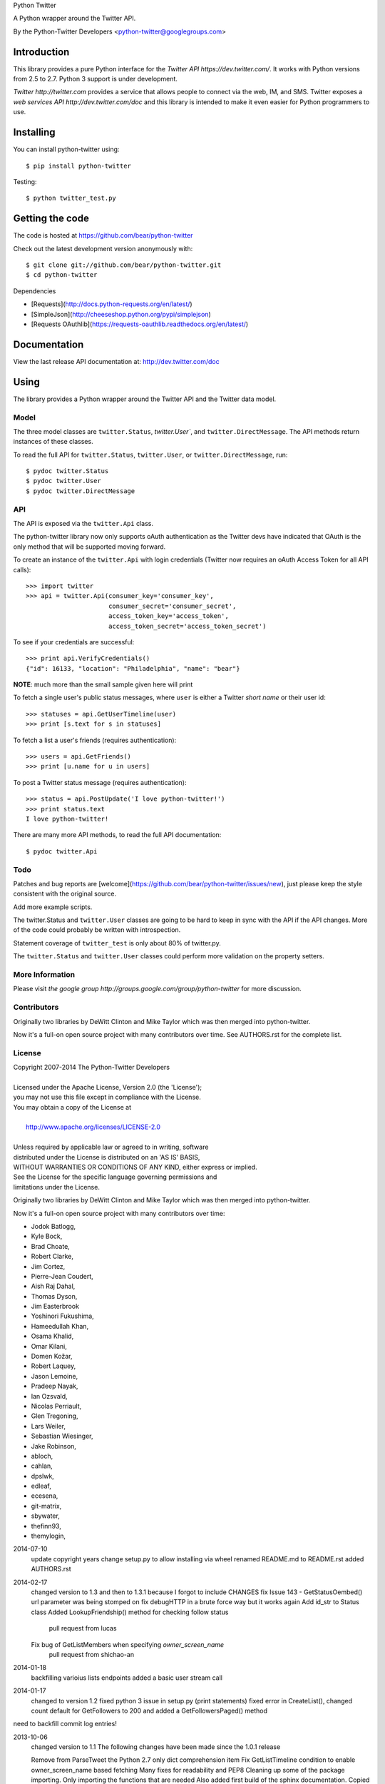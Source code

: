 Python Twitter

A Python wrapper around the Twitter API.

By the Python-Twitter Developers <python-twitter@googlegroups.com>

============
Introduction
============

This library provides a pure Python interface for the `Twitter API https://dev.twitter.com/`. It works with Python versions from 2.5 to 2.7. Python 3 support is under development.

`Twitter http://twitter.com` provides a service that allows people to connect via the web, IM, and SMS. Twitter exposes a `web services API http://dev.twitter.com/doc` and this library is intended to make it even easier for Python programmers to use.

==========
Installing
==========

You can install python-twitter using::

    $ pip install python-twitter

Testing::

    $ python twitter_test.py

================
Getting the code
================

The code is hosted at https://github.com/bear/python-twitter

Check out the latest development version anonymously with::

    $ git clone git://github.com/bear/python-twitter.git
    $ cd python-twitter

Dependencies

* [Requests](http://docs.python-requests.org/en/latest/)
* [SimpleJson](http://cheeseshop.python.org/pypi/simplejson)
* [Requests OAuthlib](https://requests-oauthlib.readthedocs.org/en/latest/)

=============
Documentation
=============

View the last release API documentation at: http://dev.twitter.com/doc

=====
Using
=====

The library provides a Python wrapper around the Twitter API and the Twitter data model.

-----
Model
-----

The three model classes are ``twitter.Status``, `twitter.User``, and ``twitter.DirectMessage``. The API methods return instances of these classes.

To read the full API for ``twitter.Status``, ``twitter.User``, or ``twitter.DirectMessage``, run::

    $ pydoc twitter.Status
    $ pydoc twitter.User
    $ pydoc twitter.DirectMessage

---
API
---

The API is exposed via the ``twitter.Api`` class.

The python-twitter library now only supports oAuth authentication as the Twitter devs have indicated that OAuth is the only method that will be supported moving forward.

To create an instance of the ``twitter.Api`` with login credentials (Twitter now requires an oAuth Access Token for all API calls)::

    >>> import twitter
    >>> api = twitter.Api(consumer_key='consumer_key',
                          consumer_secret='consumer_secret',
                          access_token_key='access_token',
                          access_token_secret='access_token_secret')

To see if your credentials are successful::

    >>> print api.VerifyCredentials()
    {"id": 16133, "location": "Philadelphia", "name": "bear"}

**NOTE**: much more than the small sample given here will print

To fetch a single user's public status messages, where ``user`` is either a Twitter *short name* or their user id::

    >>> statuses = api.GetUserTimeline(user)
    >>> print [s.text for s in statuses]

To fetch a list a user's friends (requires authentication)::

    >>> users = api.GetFriends()
    >>> print [u.name for u in users]

To post a Twitter status message (requires authentication)::

    >>> status = api.PostUpdate('I love python-twitter!')
    >>> print status.text
    I love python-twitter!

There are many more API methods, to read the full API documentation::

    $ pydoc twitter.Api

----
Todo
----

Patches and bug reports are [welcome](https://github.com/bear/python-twitter/issues/new), just please keep the style consistent with the original source.

Add more example scripts.

The twitter.Status and ``twitter.User`` classes are going to be hard to keep in sync with the API if the API changes. More of the code could probably be written with introspection.

Statement coverage of ``twitter_test`` is only about 80% of twitter.py.

The ``twitter.Status`` and ``twitter.User`` classes could perform more validation on the property setters.

----------------
More Information
----------------

Please visit `the google group http://groups.google.com/group/python-twitter` for more discussion.

------------
Contributors
------------

Originally two libraries by DeWitt Clinton and Mike Taylor which was then merged into python-twitter.

Now it's a full-on open source project with many contributors over time. See AUTHORS.rst for the complete list.

-------
License
-------

| Copyright 2007-2014 The Python-Twitter Developers
| 
| Licensed under the Apache License, Version 2.0 (the 'License');
| you may not use this file except in compliance with the License.
| You may obtain a copy of the License at
| 
|     http://www.apache.org/licenses/LICENSE-2.0
| 
| Unless required by applicable law or agreed to in writing, software
| distributed under the License is distributed on an 'AS IS' BASIS,
| WITHOUT WARRANTIES OR CONDITIONS OF ANY KIND, either express or implied.
| See the License for the specific language governing permissions and
| limitations under the License.


Originally two libraries by DeWitt Clinton and Mike Taylor which was then merged into python-twitter.

Now it's a full-on open source project with many contributors over time:

* Jodok Batlogg,
* Kyle Bock,
* Brad Choate,
* Robert Clarke,
* Jim Cortez,
* Pierre-Jean Coudert,
* Aish Raj Dahal,
* Thomas Dyson,
* Jim Easterbrook
* Yoshinori Fukushima,
* Hameedullah Khan,
* Osama Khalid,
* Omar Kilani,
* Domen Kožar,
* Robert Laquey,
* Jason Lemoine,
* Pradeep Nayak,
* Ian Ozsvald,
* Nicolas Perriault,
* Glen Tregoning,
* Lars Weiler,
* Sebastian Wiesinger,
* Jake Robinson,
* abloch,
* cahlan,
* dpslwk,
* edleaf,
* ecesena,
* git-matrix,
* sbywater,
* thefinn93,
* themylogin,

2014-07-10
  update copyright years
  change setup.py to allow installing via wheel
  renamed README.md to README.rst
  added AUTHORS.rst

2014-02-17
  changed version to 1.3 and then to 1.3.1 because I forgot to include CHANGES
  fix Issue 143 - GetStatusOembed() url parameter was being stomped on
  fix debugHTTP in a brute force way but it works again
  Add id_str to Status class
  Added LookupFriendship() method for checking follow status
    pull request from lucas
  Fix bug of GetListMembers when specifying `owner_screen_name`
    pull request from shichao-an

2014-01-18
  backfilling varioius lists endpoints
  added a basic user stream call

2014-01-17
  changed to version 1.2
  fixed python 3 issue in setup.py (print statements)
  fixed error in CreateList(), changed count default for GetFollowers to 200 and added a GetFollowersPaged() method

need to backfill commit log entries!

2013-10-06
  changed version to 1.1
  The following changes have been made since the 1.0.1 release

  Remove from ParseTweet the Python 2.7 only dict comprehension item
  Fix GetListTimeline condition to enable owner_screen_name based fetching
  Many fixes for readability and PEP8
  Cleaning up some of the package importing. Only importing the functions that are needed
  Also added first build of the sphinx documentation. Copied some info from the readme to the index page
  Added lines to setup.py to help the user troubleshoot install problems. #109
  Removed the OAuth2 lines from the readme
  Removed OAuth2 library requirements
  Added GetListMembers()


2013-06-07
  changed version to 1.0.1
  added README bit about Python version requirement

2013-06-04
  changed version to 1.0
  removed doc directory until we can update docs for v1.1 API
  added to package MANIFEST.in the testdata directory

2013-05-28
  bumped version to 1.0rc1
  merged in api_v1.1 branch

  The library is now only for Twitter API v1.1

2013-03-03
  bumped version to 0.8.7

  removed GetPublicTimeline from the docs so as to stop confusing
  new folks since it was the first example given ... d'oh!

2013-02-10
  bumped version to 0.8.6

  update requirements.txt to remove distribute reference
  github commit 3b9214a879e5fbd03036a7d4ae86babc03784846

  Merge pull request #33 from iElectric/profile_image_url_https
  github commit 67cbb8390701c945a48094795474ca485f092049
  patch by iElectric on github

  Change User.NewFromJsonDict so that it will pull from either
  profile_image_url_https or profile_image_url to keep older code
  working properly if they have stored older json data

2013-02-07
  bumped version to 0.8.5
  lots of changes have been happening on Github and i've been
  very remiss in documenting them here in the Changes file :(

  this version is the last v1.0 API release and it's being made
  to push to PyPI and other places

  all work now will be on getting the v1.1 API supported

2012-11-04
  https://github.com/bear/python-twitter/issues/4
  Api.UserLookUp() throws attribute error when corresponding screen_name is not found

  https://github.com/bear/python-twitter/pull/5
  Merge pull request #5 from thefinn93/master
  Setup.py crashes because the README file is now named README.md

  Update .gitignore to add the PyCharm data directory

2012-10-16
 http://code.google.com/p/python-twitter/issues/detail?id=233
 Patch by dan@dans.im
 Add exclude_replies parameter to GetUserTimeline

 https://github.com/bear/python-twitter/issues/1
 Bug reported by michaelmior on github
 get_access_token.py attempts Web auth

2011-12-03
 https://code.google.com/p/python-twitter/source/detail?r=263fe2a0db8be23347e92b81d6ab3c33b4ef292f
 Comment by qfuxiang to the above changeset
 The base url was wrong for the Followers API calls

 https://code.google.com/p/python-twitter/issues/detail?id=213
 Add include_entities parameter to GetStatus()
 Patch by gaelenh

 https://code.google.com/p/python-twitter/issues/detail?id=214
 Change PostUpdate() so that it takes the shortened link into
 account.  Small tweak to the patch provided to make the
 shortened-link length set by a API value instead of a constant.
 Patch by ceesjan.ytec

 https://code.google.com/p/python-twitter/issues/detail?id=216
 AttributeError handles the fact that win* doesn't implement
 os.getlogin()
 Patch by yaleman

 https://code.google.com/p/python-twitter/issues/detail?id=217
 As described at https://dev.twitter.com/docs/api/1/get/trends,
 GET trends (corresponding to Api.GetTrendsCurrent) is now
 deprecated in favor of GET trends/:woeid. GET trends also now
 requires authentication, while trends/:woeid doesn't.
 Patch and excellent description by jessica.mckellar

 https://code.google.com/p/python-twitter/issues/detail?id=218
 Currently, two Trends containing the same information
 (name, query, and timestamp) aren't considered equal because
 __eq__ isn't overridden, like it is for Status, User, and the
 other Twitter objects.
 Patch and excellent description by jessica.mckellar

 https://code.google.com/p/python-twitter/issues/detail?id=220
 https://code.google.com/p/python-twitter/issues/detail?id=211
 https://code.google.com/p/python-twitter/issues/detail?id=206
 All variations on a theme - basically Twitter is returning
 something different for an error payload.  Changed code to
 check for both 'error' and 'errors'.

2011-05-08

 https://code.google.com/p/python-twitter/issues/detail?id=184
 A comment in this issue made me realize that the parameter sanity
 check for max_id was missing in GetMentions() - added

 First pass at working in some of the cursor support that has been
 in the Twitter API but we haven't made full use of - still working
 out the small issues.

2011-04-16

 bumped version to 0.8.3
 released 0.8.2 to PyPI
 bumped version to 0.8.2

 Issue 193
 http://code.google.com/p/python-twitter/issues/detail?id=193
 Missing retweet_count field on Status object
 Patch (with minor tweaks) by from alissonp

 Issue 181
 http://code.google.com/p/python-twitter/issues/detail?id=181
 Add oauth2 to install_requires parameter list and also updated
 README to note that the oauth2 lib can be found in two locations

 Issue 182, Issue 137, Issue 93, Issue 190
 language value missing from User object
 Added 'lang' item and also some others that were needed:
   verified, notifications, contributors_enabled and listed_count
 patches by wreinerat, apetresc, jpwigan and ghills

2011-02-26

 Issue 166
 http://code.google.com/p/python-twitter/issues/detail?id=166
 Added a basic, but sadly needed, check when parsing the json
 returned by Twitter as Twitter has a habit of returning the
 failwhale HTML page for a json api call :(
 Patch (with minor tweaks) by adam.aviv

 Issue 187
 http://code.google.com/p/python-twitter/issues/detail?id=187
 Applied patch by edward.hades to fix issue where MaximumHitFrequency
 returns 0 when requests are maxed out

 Issue 184
 http://code.google.com/p/python-twitter/issues/detail?id=184
 Applied patch by jmstaley to put into the GetUserTimeline API
 parameter list the max_id value (it was being completely ignored)

2011-02-20

 Added retweeted to Status class
 Fixed Status class to return Hashtags list in AsDict() call

 Issue 185
 http://code.google.com/p/python-twitter/issues/detail?id=185
 Added retweeted_status to Status class - patch by edward.hades

 Issue 183
 http://code.google.com/p/python-twitter/issues/detail?id=183
 Removed errant print statement - reported by ProgVal

2010-12-21

 Setting version to 0.8.1

 Issue 179
 http://code.google.com/p/python-twitter/issues/detail?id=179
 Added MANIFEST.in to give setup.py sdist some clues as to what
 files to include in the tarball

2010-11-14

 Setting version to 0.8 for a bit as having a branch for this is
 really overkill, i'll just take DeWitt advice and tag it when
 the release is out the door

 Issue 175
 http://code.google.com/p/python-twitter/issues/detail?id=175
 Added geo_enabled to User class - basic parts of patch provided
 by adam.aviv with other bits added by me to allow it to pass tests

 Issue 174
 http://code.google.com/p/python-twitter/issues/detail?id=174
 Added parts of adam.aviv's patch - the bits that add new field items
 to the Status class.

 Issue 159
 http://code.google.com/p/python-twitter/issues/detail?id=159
 Added patch form adam.aviv to make the term parameter for GetSearch()
 optional if geocode parameter is supplied

2010-11-03

 Ran pydoc to generate docs

2010-10-16

 Fixed bad date in previous CHANGES entry

 Fixed source of the python-oauth2 library we use: from brosner
 to simplegeo

 I made a pass thru the docstrings and updated many to be the
 text from the current Twitter API docs.  Also fixed numerous
 whitespace issues and did a s/[optional]/[Optional]/ change.

 Imported work by Colin Howe that he did to get the tests working.
 http://code.google.com/r/colinthehowe-python-twitter-tests/source/detail?r=6cff589aca9c955df8354fe4d8e302ec4a2eb31c
 http://code.google.com/r/colinthehowe-python-twitter-tests/source/detail?r=cab8e32d7a9c34c66d2e75eebc7a1ba6e1eac8ce
 http://code.google.com/r/colinthehowe-python-twitter-tests/source/detail?r=b434d9e5dd7b989ae24483477e3f00b1ad362cc5

 Issue 169
 http://code.google.com/p/python-twitter/issues/detail?id=169
 Patch by yaemog which adds missing Trends support.

 Issue 168
 http://code.google.com/p/python-twitter/issues/detail?id=168
 Only cache successful results as suggested by yaemog.

 Issue 111
 http://code.google.com/p/python-twitter/issues/detail?id=111
 Added a new GetUserRetweets() call as suggested by yash888
 Patch given was adjusted to reflect the current code requirements.

 Issue 110
 Added a VerifyCredentials() sample call to the README example

 Issue 105
 Added support for the page parameter to GetFriendsTimeline()
 as requested by jauderho.
 I also updated GetFriendsTimeline() to follow the current
 Twitter API documentation

 Somewhere in the patch frenzy of today an extra GetStatus()
 def was introduced!?! Luckily it was caught by the tests.
 wooo tests! \m/

 Setting version to 0.8

 r0.8 branch created and trunk set to version 0.9-devel

2010-09-26

 Issue 150
 http://code.google.com/p/python-twitter/issues/detail?id=150
 Patch by blhobbes which removes a double quoting issue that
 was happening for GetSearch()
 Reported by huubhuubbarbatruuk

 Issue 160
 http://code.google.com/p/python-twitter/issues/detail?id=160
 Patch by yaemog which adds support for include_rts and
 include_entities support to GetUserTimeline and GetPublicTimeline
 Small tweaks post-patch

 Applied docstring tweak suggested by dclinton in revision comment
 http://code.google.com/p/python-twitter/source/detail?r=a858412e38f7e3856fef924291ef039284d3a6e1
 Thanks for the catch!

 Issue 164
 http://code.google.com/p/python-twitter/issues/detail?id=164
 Patch by yaemog which adds GetRetweets support.
 Small tweaks and two typo fixes post-patch.

 Issue 165
 http://code.google.com/p/python-twitter/issues/detail?id=165
 Patch by yaemog which adds GetStatus support.
 Small tweaks post-patch

 Issue 163
 http://code.google.com/p/python-twitter/issues/detail?id=163
 Patch by yaemog which adds users/lookup support.
 Small tweaks to docstring only post-patch.

 Changed username/password parameter to Api class to be
 consumer_key/consumer_secret to better match the new
 oAuth only world that Twitter has demanded.

 Added debugHTTP to the parameter list to Api class to
 control if/when the urllib debug output is displayed.

2010-08-25

 First pass at adding list support.
 Added a new List class and also added to the Api class
 new methods for working with lists:

   CreateList(self, user, name, mode=None, description=None)
   DestroyList(self, user, id)
   CreateSubscription(self, owner, list)
   DestroySubscription(self, owner, list)
   GetSubscriptions(self, user, cursor=-1)
   GetLists(self, user, cursor=-1)

2010-08-24

 Fixed introduced bug in the Destroy* and Create* API calls
 where any of the routines were passing in an empty dict for
 POST data.  Before the oAuth change that was enough to tell
 _FetchUrl() to use POST instead of GET but now a non-empty
 dict is required.

 Issue 144
 http://code.google.com/p/python-twitter/issues/detail?id=144
 GetFriends() where it was failing with a 'unicode object has
 no attribute get'. This was caused when Twitter changed how
 they return the JSON data. It used to be a straight list but
 now there are some elements *and* then the list.

2010-08-18

 Applied the json/simplejson part of the patch found
 in Issue 64 (http://code.google.com/p/python-twitter/issues/detail?id=64)
 Patch provided by Thomas Bohmbach

 Applied patch provided by liris.pp in Issue 147
 http://code.google.com/p/python-twitter/issues/detail?id=147
 Ensures that during a PostStatus we count the length using a unicode aware
 len() routine.  Tweaked patch slightly to take into account that the
 twitter.Api() instance may have been setup with None for input_encoding.

2010-08-17

 Fixed error in the POST path for _FetchUrl() where by
 I show to the world that yes, I do make last minute
 changes and completely forget to test them :(
 Thanks to Peter Sanchez for finding and pointing to
 working code that showed the fix

2010-08-15

 Added more help text (I hope it helps) to the README
 and also to get_access_token.py.

 Added doctext notes to twitter.Api() parameter list
 to explain more about oAuth.

 Added import exception handling for parse_qs() and
 parse_qsl() as it seems those funcitons moved between
 2.5 and 2.6 so the oAuth update broke the lib under
 python2.5.  Thanks to Rich for the bug find (sorry
 it had to be found the hard way!)

 from changeset 184:60315000989c by DeWitt
 Update the generated twitter.py docs to match the trunk

2010-08-14

 Fixed silly typo in _FetchUrl() when doing a POST
 Thanks to Peter Sanchez for the find and fix!

 Added some really basic text to the get_access_token.py
 startup output that explains why, for now, you need to
 visit Twitter and get an Application key/secret to use
 this library

2010-08-12

 Updated code to use python-oauth2 library for authentication.
 Twitter has set a deadline, 2010-08-16 as of this change, for
 the switch from Basic to oAuth.

 The oAuth integration was inspired by the work done by
 Hameedullah Khan and others.

 The change to using python-oauth2 library was done purely to
 align python-twitter with an oauth library that was maintained
 and had tests to try and minimize grief moving forward.

 Slipped into GetFriendsTimeline() a new parameter, retweets, to
 allow the call to pull from the "friends_timeline" or the
 "home_timeline".

 Fixed some typos and white-space issues and also updated the
 README to point to the new Twitter Dev site.

2010-08-02

 Updated copyright information.

2010-06-13

 Applied changeset from nicdumz repo nicdumz-cleaner-python-twitter
   r=07df3feee06c8d0f9961596e5fceae9e74493d25
   datetime is required for MaximumHitFrequency

 Applied changeset from nicdumz repo nicdumz-cleaner-python-twitter
   r=dd669dff32d101856ed6e50fe8bd938640b04d77
   update source URLs in README

 Applied changeset from nicdumz repo nicdumz-cleaner-python-twitter
   r=8f0796d7fdcea17f4162aeb22d3c36cb603088c7
   adjust tests to reflect http://twitter.com -> https://twitter.com change

 Applied changeset from nicdumz repo nicdumz-cleaner-python-twitter
   r=3c05b8ebe59eca226d9eaef2760cecca9d50944a
   tests: add .info() method to objects returned by our Mockup handler
   This is required to completely mimick urllib, and have successful
   response.headers attribute accesses.

 Applied partial patch for Issue 113
 http://code.google.com/p/python-twitter/issues/detail?id=113

   The partial bit means we changed the parameter from "page" to "cursor"
   so the call would work.  What was left out was a more direct way
   to return the cursor value *after* the call and also in the patch
   they also changed the method to return an iterator.

2010-05-17

 Issue 50 http://code.google.com/p/python-twitter/issues/detail?id=50
 Applied patch by wheaties.box that implements a new method to return
 the Rate Limit Status and also adds the new method MaximumHitFrequency

 Multiple typo, indent and whitespace tweaks

 Issue 60 http://code.google.com/p/python-twitter/issues/detail?id=60
 Pulled out new GetFavorites and GetMentions methods from the patch
 submitted by joegermuska

 Issue 62 http://code.google.com/p/python-twitter/issues/detail?id=62
 Applied patch from lukev123 that adds gzip compression to the GET
 requests sent to Twitter. The patch was modified to default gzip to
 False and to allow the twitter.API class instantiation to set the
 value to True.  This was done to not change current default
 behaviour radically.

 Issue 80 http://code.google.com/p/python-twitter/issues/detail?id=80
 Fixed PostUpdate() call example in the README

2010-05-16

 Issue 19 http://code.google.com/p/python-twitter/issues/detail?id=19
 TinyURL example and the idea for this comes from a bug filed by
 acolorado with patch provided by ghills.

 Issue 37 http://code.google.com/p/python-twitter/issues/detail?id=37
 Added base_url to the twitter.API class init call to allow the user
 to override the default https://twitter.com base.  Since Twitter now
 supports https for all calls I (bear) changed the patch to default to
 https instead of http.
 Original issue by kotecha.ravi, patch by wiennat and with implementation
 tweaks by bear.

 Issue 45 http://code.google.com/p/python-twitter/issues/detail?id=45
 Two grammar fixes for relative_created_at property
 Patches by thomasdyson and chris.boardman07

2010-01-24

 Applying patch submitted to fix Issue 70
 http://code.google.com/p/python-twitter/issues/detail?id=70

 The patch was originally submitted by user ghills, adapted by livibetter and
 adapted even further by JimMoefoe (read the comments for the full details :) )

 Applying patch submitted by markus.magnuson to add new method GetFriendIDs
 Issue 94 http://code.google.com/p/python-twitter/issues/detail?id=94

2009-06-13

 Releasing 0.6 to help people avoid the Twitpocalypse.

2009-05-03

 Support hashlib in addition to the older md5 library.

2009-03-11

 Added page parameter to GetReplies, GetFriends, GetFollowers, and GetDirectMessages

2009-03-03

  Added count parameter to GetFriendsTimeline

2009-03-01
  Add PostUpdates, which automatically splits long text into multiple updates.

2009-02-25

  Add in_reply_to_status_id to api.PostUpdate

2009-02-21

  Wrap any error responses in a TwitterError
  Add since_id to GetFriendsTimeline and GetUserTimeline

2009-02-20

  Added since and since_id to Api.GetReplies

2008-07-10

  Added new properties to User and Status classes.
  Removed spurious self-import of the twitter module
  Added a NOTICE file
  Require simplejson 2.x or later
  Added get/create/destroy favorite flags for status messages.
  Bug fix for non-tty devices.

2007-09-13

  Unset the executable bit on README.

2007-09-13

  Released version 0.5.
  Added back support for setuptools (conditionally)
  Added support for X-Twitter-* HTTP headers
  Fixed the tests to work across all timezones
  Removed the 140 character limit from PostUpdate
  Added support for per-user tmp cache directories

2007-06-13

  Released 0.4.
  Fixed a unicode error that prevented tweet.py from working.
  Added DestroyStatus
  Added DestroyDirectMessage
  Added CreateFriendship
  Added DestoryFriendship

2007-06-03

  Fixed the bug that prevented unicode strings being posted
  Username and password now set on twitter.Api, not individual method calls
  Added SetCredentials and ClearCredentials
  Added GetUser ("users/show" in the twitter web api)
  Added GetFeatured
  Added GetDirectMessages
  Added GetStatus ("statuses/show" in the twitter web api)
  Added GetReplies
  Added optional since_id parameter on GetPublicTimeline
  Added optional since parameter on GetUserTimeline
  Added optional since and user parameters on GetFriendsTimeline
  Added optional user parameter on GetFriends

2007-04-27

  Modified examples/twitter-to-xhtml.py to handle unicode
  Dropped dependency on setuptools (too complicated/buggy)
  Added unicode test cases
  Fixed issue 2 "Rename needs an unlink in front"

2007-04-02

  Released 0.3.
  Use gmtime not localtime to calculate relative_created_at.

2007-03-26

  Released 0.2
  GetUserTimeline can accept userid or username.

2007-03-21

  Calculate relative_created_at on the fly

2007-01-28

  Released 0.1
  Initial checkin of python-twitter



